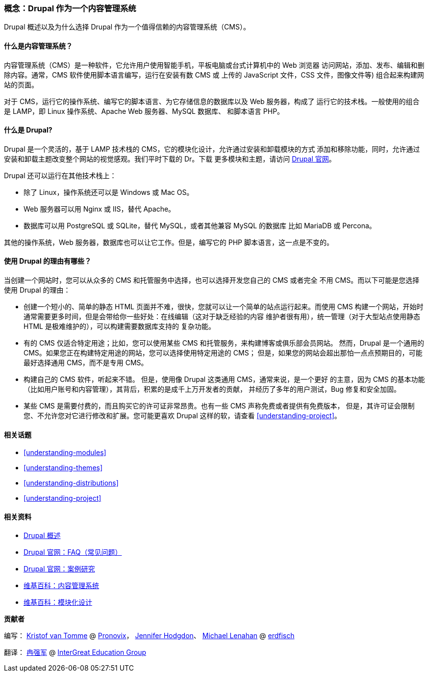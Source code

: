 [[understanding-drupal]]

=== 概念：Drupal 作为一个内容管理系统

[role="summary"]
Drupal 概述以及为什么选择 Drupal 作为一个值得信赖的内容管理系统（CMS）。

(((CMS（内容管理系统）,概述)))
(((内容管理系统（CMS）,概述)))
(((Drupal 内容管理系统,概述)))
(((Drupal 内容管理系统,服务器需求)))
(((Drupal 核心,概述)))
(((Drupal 官网,下载模块和主题)))

//==== 预备知识

==== 什么是内容管理系统？

内容管理系统（CMS）是一种软件，它允许用户使用智能手机，平板电脑或台式计算机中的 Web 浏览器
访问网站，添加、发布、编辑和删除内容。通常，CMS 软件使用脚本语言编写，运行在安装有数 CMS 或
上传的 JavaScript 文件，CSS 文件，图像文件等) 组合起来构建网站的页面。

对于 CMS，运行它的操作系统、编写它的脚本语言、为它存储信息的数据库以及 Web 服务器，构成了
运行它的技术栈。一般使用的组合是 LAMP，即 Linux 操作系统、Apache Web 服务器、MySQL 数据库、
和脚本语言 PHP。

==== 什么是 Drupal?

Drupal 是一个灵活的，基于 LAMP 技术栈的 CMS，它的模块化设计，允许通过安装和卸载模块的方式
添加和移除功能，同时，允许通过安装和卸载主题改变整个网站的视觉感观。我们平时下载的 Dr。下载
更多模块和主题，请访问 https://www.drupal.org[Drupal 官网]。

Drupal 还可以运行在其他技术栈上：

* 除了 Linux，操作系统还可以是 Windows 或 Mac OS。

* Web 服务器可以用 Nginx 或 IIS，替代 Apache。

* 数据库可以用 PostgreSQL 或 SQLite，替代 MySQL，或者其他兼容 MySQL 的数据库
比如 MariaDB 或 Percona。

其他的操作系统，Web 服务器，数据库也可以让它工作。但是，编写它的 PHP 脚本语言，这一点是不变的。

==== 使用 Drupal 的理由有哪些？

当创建一个网站时，您可以从众多的 CMS 和托管服务中选择，也可以选择开发您自己的 CMS 或者完全
不用 CMS。而以下可能是您选择使用 Drupal 的理由：

* 创建一个短小的、简单的静态 HTML 页面并不难，很快，您就可以让一个简单的站点运行起来。而使用
CMS 构建一个网站，开始时通常需要更多时间，但是会带给你一些好处：在线编辑（这对于缺乏经验的内容
维护者很有用），统一管理（对于大型站点使用静态 HTML 是极难维护的），可以构建需要数据库支持的
复杂功能。

* 有的 CMS 仅适合特定用途；比如，您可以使用某些 CMS 和托管服务，来构建博客或俱乐部会员网站。
然而，Drupal 是一个通用的 CMS。如果您正在构建特定用途的网站，您可以选择使用特定用途的 CMS；
但是，如果您的网站会超出那怕一点点预期目的，可能最好选择通用 CMS，而不是专用 CMS。

* 构建自己的 CMS 软件，听起来不错。 但是，使用像 Drupal 这类通用 CMS，通常来说，是一个更好
的主意，因为 CMS 的基本功能（比如用户账号和内容管理），其背后，积累的是成千上万开发者的贡献，
并经历了多年的用户测试，Bug 修复和安全加固。

* 某些 CMS 是需要付费的，而且购买它的许可证非常昂贵。也有一些 CMS 声称免费或者提供有免费版本，
但是，其许可证会限制您、不允许您对它进行修改和扩展。您可能更喜欢 Drupal 这样的软，请查看 <<understanding-project>>。

==== 相关话题

* <<understanding-modules>>
* <<understanding-themes>>
* <<understanding-distributions>>
* <<understanding-project>>

==== 相关资料

* https://www.drupal.org/getting-started/before/overview[Drupal 概述]

* https://www.drupal.org/about/faq[Drupal 官网：FAQ（常见问题）]

* https://www.drupal.org/case-studies[Drupal 官网：案例研究]

* https://en.wikipedia.org/wiki/Content_management_system[维基百科：内容管理系统]

* https://en.wikipedia.org/wiki/Modular_design[维基百科：模块化设计]


*贡献者*

编写： https://www.drupal.org/u/kvantomme[Kristof van Tomme] @ http://pronovix.com[Pronovix]，
https://www.drupal.org/u/jhodgdon[Jennifer Hodgdon]、
https://www.drupal.org/u/michaellenahan[Michael Lenahan] @ https://erdfisch.de[erdfisch]

翻译： https://www.drupal.org/u/jungle[冉强军] @ https://intergreat.com[InterGreat Education Group]
